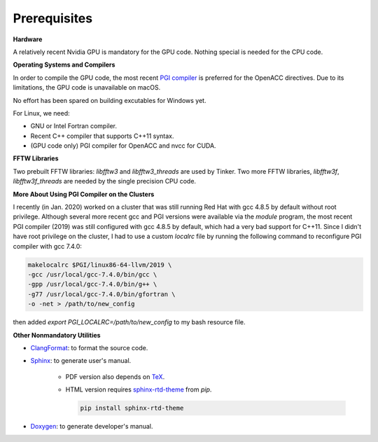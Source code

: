 Prerequisites
=============

**Hardware**

A relatively recent Nvidia GPU is mandatory for the GPU code.
Nothing special is needed for the CPU code.

**Operating Systems and Compilers**

In order to compile the GPU code, the most recent
`PGI compiler <https://www.pgroup.com/products/community.htm>`_
is preferred for the OpenACC directives. Due to its limitations,
the GPU code is unavailable on macOS.

No effort has been spared on building excutables for Windows yet.

For Linux, we need:

- GNU or Intel Fortran compiler.
- Recent C++ compiler that supports C++11 syntax.
- (GPU code only) PGI compiler for OpenACC and nvcc for CUDA.

**FFTW Libraries**

Two prebuilt FFTW libraries: *libfftw3* and *libfftw3_threads* are used by
Tinker. Two more FFTW libraries, *libfftw3f*, *libfftw3f_threads* are
needed by the single precision CPU code.

**More About Using PGI Compiler on the Clusters**

I recently (in Jan. 2020) worked on a cluster that was still running
Red Hat with gcc 4.8.5 by default without root privilege. Although several
more recent gcc and PGI versions were available via the *module* program,
the most recent PGI compiler (2019) was still configured with gcc 4.8.5
by default, which had a very bad support for C++11.
Since I didn't have root privilege on the cluster, I had to use
a custom *localrc* file by running the following command to
reconfigure PGI compiler with gcc 7.4.0:

.. code-block:: bash

   makelocalrc $PGI/linux86-64-llvm/2019 \
   -gcc /usr/local/gcc-7.4.0/bin/gcc \
   -gpp /usr/local/gcc-7.4.0/bin/g++ \
   -g77 /usr/local/gcc-7.4.0/bin/gfortran \
   -o -net > /path/to/new_config

then added *export PGI_LOCALRC=/path/to/new_config* to my bash resource file.

**Other Nonmandatory Utilities**

- `ClangFormat <https://clang.llvm.org/docs/ClangFormat.html>`_:
  to format the source code.

- `Sphinx <https://www.sphinx-doc.org>`_: to generate user's manual.

   - PDF version also depends on `TeX <https://www.tug.org/begin.html>`_.

   - HTML version requires
     `sphinx-rtd-theme <https://pypi.org/project/sphinx-rtd-theme>`_
     from *pip*.

     .. code-block:: bash

        pip install sphinx-rtd-theme

- `Doxygen <https://www.doxygen.nl>`_: to generate developer's manual.
